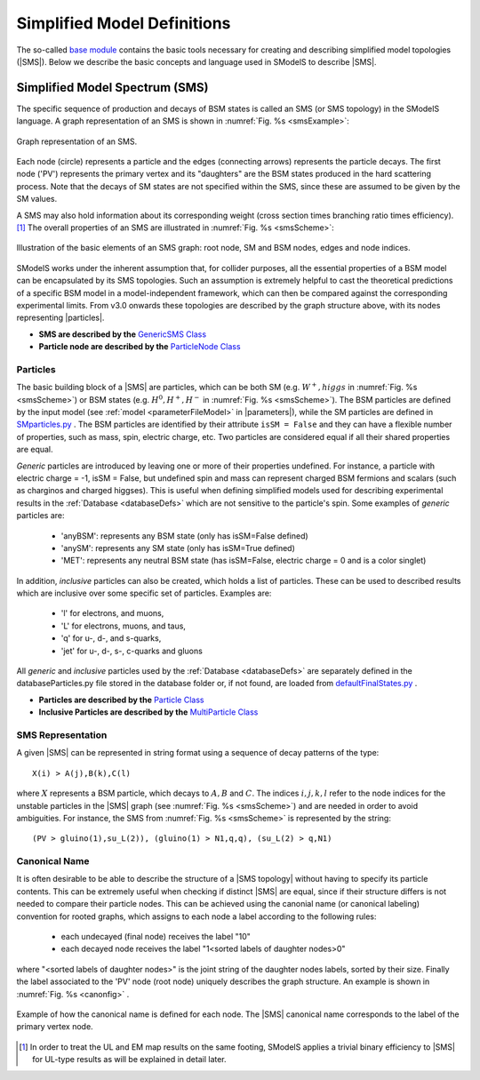 .. index:: Theory Definitions

.. |particle| replace:: :ref:`particle <particleClass>`
.. |particles| replace:: :ref:`particles <particleClass>`
.. |SMS| replace:: :ref:`SMS <SMS>`
.. |SMS topology| replace:: :ref:`SMS topology <SMS>`
.. |SMS topologies| replace:: :ref:`SMS topologies <SMS>`
.. |parameters| replace:: :ref:`parameters file <parameterFile>`


.. _SMSDefs:

Simplified Model Definitions
============================

The so-called `base module <base.html#base>`_ contains the basic tools necessary for creating and describing simplified model topologies (|SMS|).
Below we describe the basic concepts and language used in SModelS
to describe |SMS|.

.. _SMS:


Simplified Model Spectrum (SMS)
-------------------------------

The specific sequence of production and decays of BSM states is called an SMS (or SMS topology) in the SModelS language.
A graph representation of an SMS is shown in :numref:`Fig. %s <smsExample>`:


.. _smsExample:

.. figure:: images/sms_theory_example1.png
   :width: 20%
   :align: center
   
   Graph representation of an SMS.

Each node (circle) represents a particle and the edges (connecting arrows) represents the particle decays. The first node ('PV') represents the primary vertex and its "daughters" are the BSM states produced in the hard scattering process. Note that the decays of SM states are not specified within the SMS, since these are assumed to be given by the SM values.



A SMS may also hold information about its corresponding
weight (cross section times branching ratio times efficiency).\ [#f1]_
The overall properties of an SMS are illustrated in :numref:`Fig. %s <smsScheme>`:

.. _smsScheme:

.. figure:: images/smsScheme.png
   :width: 40%
   :align: center
   
   Illustration of the basic elements of an SMS graph: root node, SM and BSM nodes, edges and node indices.


SModelS works under the inherent assumption that, for collider purposes,
all the essential properties of a BSM model can be encapsulated by its
SMS topologies.
Such an assumption is extremely helpful to cast the theoretical predictions of a
specific BSM model in a model-independent framework, which can then be compared
against the corresponding experimental limits.
From v3.0 onwards these topologies are described by the graph structure above, with its nodes representing |particles|.


* **SMS are described by the** `GenericSMS Class <base.html#base.genericSMS.GenericSMS>`_ 
* **Particle node are described by the** `ParticleNode Class <base.html#base.particleNode.ParticleNode>`_ 



.. _particleClass:

Particles
^^^^^^^^^

The basic building block of a |SMS| are particles,
which can be both SM (e.g. :math:`W^+,higgs`  in :numref:`Fig. %s <smsScheme>`)
or BSM states (e.g. :math:`H^0,H^+,H^-` in :numref:`Fig. %s <smsScheme>`).
The BSM particles are defined by the input model (see :ref:`model <parameterFileModel>` in |parameters|),
while the SM particles are defined in `SMparticles.py <share.html#share.models.SMparticles>`_ .
The BSM particles are identified by their attribute ``isSM = False``
and they can have a flexible number of properties, such as mass, spin, electric charge, etc.
Two particles are considered equal if all their shared properties
are equal.

*Generic* particles are introduced by leaving one or more of their properties undefined. For instance, a particle with electric charge = -1,  isSM = False, but undefined spin and mass can represent charged BSM fermions and scalars (such as charginos and charged higgses). 
This is useful when defining simplified models used for describing experimental results in the :ref:`Database <databaseDefs>` which are not sensitive to the particle's spin. Some examples of *generic* particles are:

 - 'anyBSM': represents any BSM state (only has isSM=False defined)
 - 'anySM': represents any SM state (only has isSM=True defined)
 - 'MET': represents any neutral BSM state (has isSM=False, electric charge = 0 and is a color singlet)


In addition, *inclusive* particles can also be created, which holds 
a list of particles. These can be used to described results which are inclusive over some specific set of particles. Examples are:

 - 'l' for electrons, and muons,
 - 'L' for electrons, muons, and taus,
 - 'q' for u-, d-, and s-quarks,
 - 'jet' for u-, d-, s-, c-quarks and gluons
 
All *generic* and *inclusive* particles used by the :ref:`Database <databaseDefs>` are separately defined in the databaseParticles.py file stored in the database folder or, if not found, are loaded from
`defaultFinalStates.py <experiment.html#experiment.defaultFinalStates>`_ .


* **Particles are described by the** `Particle Class <base.html#base.particle.Particle>`_
* **Inclusive Particles are described by the** `MultiParticle Class <base.html#base.particle.MultiParticle>`_


.. _notation:

SMS Representation
^^^^^^^^^^^^^^^^^^

A given |SMS| can be represented in string format using a sequence of decay patterns of the type: ::

   X(i) > A(j),B(k),C(l)

where :math:`X` represents a BSM particle, which decays to :math:`A,B` and :math:`C`. The indices :math:`i,j,k,l` refer to the node indices for the unstable particles in the |SMS| graph (see :numref:`Fig. %s <smsScheme>`)  and are needed in order to avoid ambiguities. For instance, the SMS from :numref:`Fig. %s <smsScheme>` is represented by the string: ::

   (PV > gluino(1),su_L(2)), (gluino(1) > N1,q,q), (su_L(2) > q,N1)



.. _canonicalName:

Canonical Name
^^^^^^^^^^^^^^

It is often desirable to be able to describe the structure of a |SMS topology|
without having to specify its particle contents. This can be extremely useful when checking if distinct |SMS| are equal, since if their structure differs is not needed to compare their particle nodes.
This can be achieved using the canonial name (or canonical labeling) convention for rooted graphs, which assigns to each node a label according to the following rules:

 * each undecayed (final node) receives the label "10" 
 * each decayed node receives the label "1<sorted labels of daughter nodes>0"

where "<sorted labels of daughter nodes>" is the joint string of the daughter nodes labels, sorted by their size. Finally the label associated to the 'PV' node (root node) uniquely describes the graph structure. An example is shown in :numref:`Fig. %s <canonfig>` .

.. _canonfig:

.. figure:: images/smsCanonName.png
   :width: 40%
   :align: center
   
   Example of how the canonical name is defined for each node. The |SMS| canonical name corresponds to the label of the primary vertex node.



.. [#f1] In order to treat the UL and EM map results on the same footing,
   SModelS applies a trivial binary efficiency to |SMS| for UL-type
   results as will be explained in detail later.
